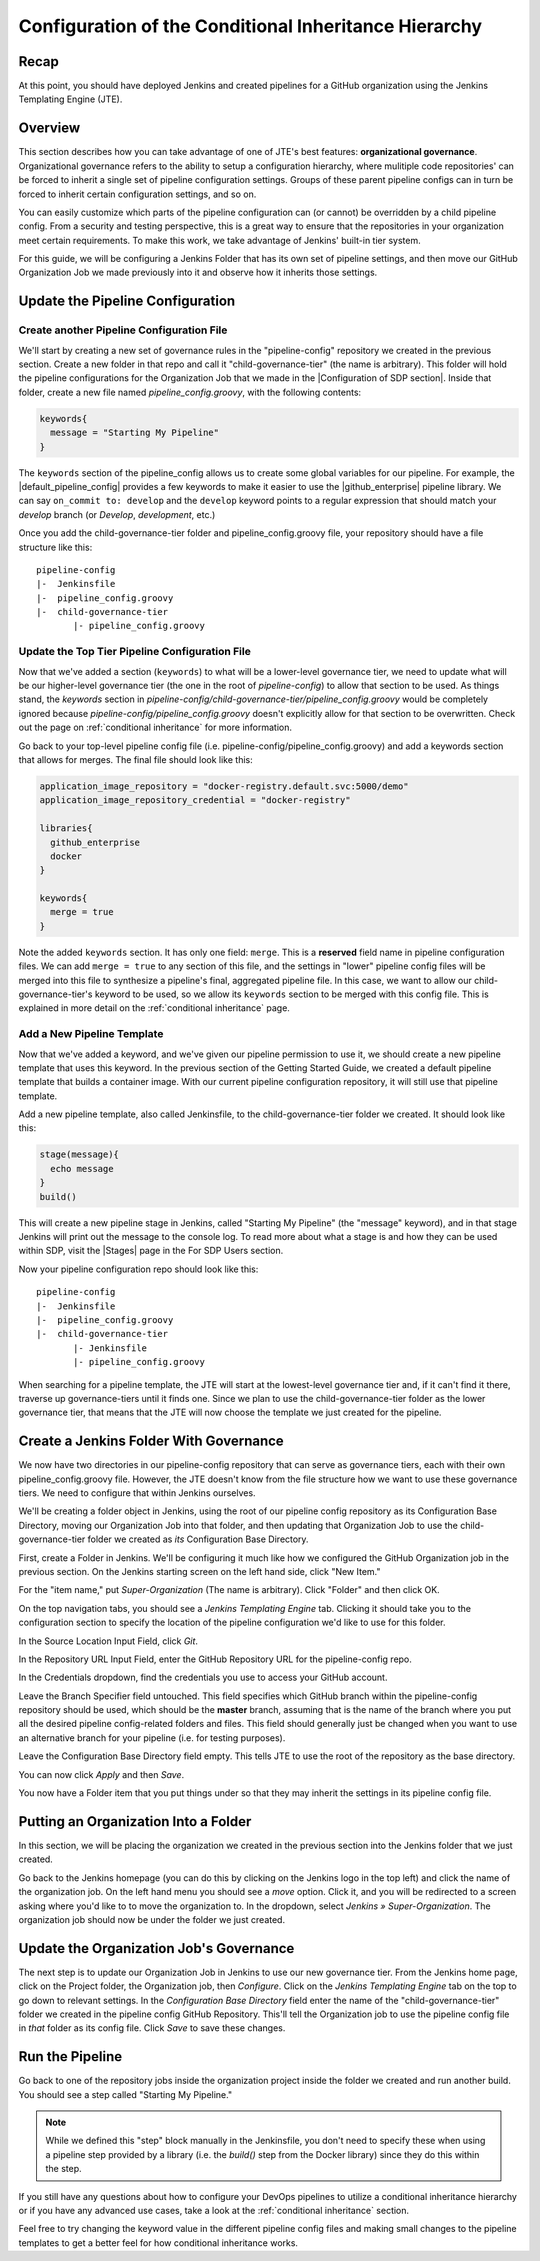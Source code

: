 .. _configure_conditional_inheritance_hierarchy:

######################################################
Configuration of the Conditional Inheritance Hierarchy
######################################################

Recap
=====

At this point, you should have deployed Jenkins and created pipelines for a
GitHub organization using the Jenkins Templating Engine (JTE).

Overview
========

This section describes how you can take advantage of one of JTE's best
features: **organizational governance**. Organizational governance refers
to the ability to setup a configuration hierarchy, where mulitiple code
repositories' can be forced to inherit a single set of pipeline configuration
settings. Groups of these parent pipeline configs can in turn be forced to
inherit certain configuration settings, and so on.

You can easily customize which parts of the pipeline configuration can
(or cannot) be overridden by a child pipeline config. From a security and testing
perspective, this is a great way to ensure that the repositories in your
organization meet certain requirements. To make this work, we take advantage of
Jenkins' built-in tier system.

For this guide, we will be configuring a Jenkins Folder that has its own set of
pipeline settings, and then move our GitHub Organization Job we made previously
into it and observe how it inherits those settings.

Update the Pipeline Configuration
==================================

Create another Pipeline Configuration File
------------------------------------------

We'll start by creating a new set of governance rules in the "pipeline-config"
repository we created in the previous section. Create a new folder in that repo
and call it "child-governance-tier" (the name is arbitrary). This folder will hold the pipeline configurations for the Organization Job that we made in the |Configuration of SDP section|. Inside that folder, create a new
file named *pipeline_config.groovy*, with the following contents:

.. |Configuration of SDP section| raw:: html

   <a href="/pages/getting-started/configuration_of_sdp.html" target="_blank">Configuration of SDP section</a>


.. code-block:: groovy

    keywords{
      message = "Starting My Pipeline"
    }

The ``keywords`` section of the pipeline_config allows us to create some global
variables for our pipeline. For example, the |default_pipeline_config| provides
a few keywords to make it easier to use the |github_enterprise| pipeline library.
We can say ``on_commit to: develop`` and the ``develop`` keyword points to
a regular expression that should match your *develop* branch (or *Develop*,
*development*, etc.)

.. |github_enterprise| raw:: html

   <a href="https://github.com/boozallen/sdp-libraries/tree/master/github_enterprise" target="_blank">github enterprise</a>


.. |default_pipeline_config| raw:: html

   <a href="https://github.com/boozallen/jenkins-templating-engine/blob/master/src/main/resources/org/boozallen/plugins/jte/config/pipeline_config.groovy" target="_blank">default pipeline config</a>

Once you add the child-governance-tier folder and pipeline_config.groovy file, your
repository should have a file structure like this:

::

  pipeline-config
  |-  Jenkinsfile
  |-  pipeline_config.groovy
  |-  child-governance-tier
         |- pipeline_config.groovy


Update the Top Tier Pipeline Configuration File
-----------------------------------------------

Now that we've added a section (``keywords``) to what will be a lower-level
governance tier, we need to update what will be our higher-level governance tier
(the one in the root of *pipeline-config*) to allow that section to be used. As
things stand, the *keywords* section in *pipeline-config/child-governance-tier/pipeline_config.groovy*
would  be completely ignored because *pipeline-config/pipeline_config.groovy*
doesn't explicitly allow for that section to be overwritten. Check out the page
on :ref:`conditional inheritance` for more information.

Go back to your top-level pipeline config file (i.e.
pipeline-config/pipeline_config.groovy) and add a keywords section that allows
for merges. The final file should look like this:

.. code-block:: groovy

    application_image_repository = "docker-registry.default.svc:5000/demo"
    application_image_repository_credential = "docker-registry"

    libraries{
      github_enterprise
      docker
    }

    keywords{
      merge = true
    }


Note the added ``keywords`` section. It has only one field: ``merge``. This is a
**reserved** field name in pipeline configuration files. We can add ``merge = true``
to any section of this file, and the settings in "lower" pipeline config files
will be merged into this file to synthesize a pipeline's final, aggregated pipeline
file. In this case, we want to allow our child-governance-tier's keyword to be used, so we
allow its ``keywords`` section to be merged with this config file. This is
explained in more detail on the :ref:`conditional inheritance` page.


Add a New Pipeline Template
---------------------------

Now that we've added a keyword, and we've given our pipeline permission to use
it, we should create a new pipeline template that uses this keyword. In the
previous section of the Getting Started Guide, we created a default pipeline
template that builds a container image. With our current pipeline configuration
repository, it will still use that pipeline template.

Add a new pipeline template, also called Jenkinsfile, to the child-governance-tier folder
we created. It should look like this:

.. code-block:: groovy

    stage(message){
      echo message
    }
    build()

This will create a new pipeline stage in Jenkins, called "Starting My Pipeline"
(the "message" keyword), and in that stage Jenkins will print out the message
to the console log. To read more about what a stage is and how they can be used within SDP, visit the |Stages| page in the For SDP Users section.

.. |Stages| raw:: html

   <a href="/pages/for-sdp-users/stages.html" target="_blank">Stages</a>


Now your pipeline configuration repo should look like this:

::

  pipeline-config
  |-  Jenkinsfile
  |-  pipeline_config.groovy
  |-  child-governance-tier
         |- Jenkinsfile
         |- pipeline_config.groovy

When searching for a pipeline template, the JTE will start at the lowest-level
governance tier and, if it can't find it there, traverse up governance-tiers
until it finds one. Since we plan to use the child-governance-tier folder as the
lower governance tier, that means that the JTE will now choose the template we
just created for the pipeline.

Create a Jenkins Folder With Governance
=======================================

We now have two directories in our pipeline-config repository that can serve as
governance tiers, each with their own pipeline_config.groovy file. However, the
JTE doesn't know from the file structure how we want to use these governance
tiers. We need to configure that within Jenkins ourselves.

We'll be creating a folder object in Jenkins, using the root of our pipeline
config repository as its Configuration Base Directory, moving our Organization Job
into that folder, and then updating that Organization Job to use the child-governance-tier folder we created
as *its* Configuration Base Directory.

First, create a Folder in Jenkins. We'll be configuring it much like how we
configured the GitHub Organization job in the previous section.
On the Jenkins starting screen on the left hand side, click "New Item."

For the "item name," put *Super-Organization* (The name is arbitrary). Click "Folder" and
then click OK.

On the top navigation tabs, you should see a *Jenkins Templating Engine* tab.
Clicking it should take you to the configuration section to specify the location
of the pipeline configuration we'd like to use for this folder.

In the Source Location Input Field, click *Git*.

In the Repository URL Input Field, enter the GitHub Repository URL for the
pipeline-config repo.

In the Credentials dropdown, find the credentials you use to access your GitHub
account.

Leave the	Branch Specifier field untouched. This field specifies which GitHub branch within the pipeline-config repository should be used, which should be the **master** branch, assuming that is the name of the branch where you put all the desired pipeline config-related folders and files. 
This field should generally just be changed when you want to use an alternative branch for your pipeline (i.e. for testing purposes).

Leave the Configuration Base Directory field empty. This tells JTE to use the
root of the repository as the base directory.

You can now click *Apply* and then *Save*.

You now have a Folder item that you put things under so that they may
inherit the settings in its pipeline config file.

.. The configurations should look something like the following picture with the
.. credentials field being replaced by your own.


Putting an Organization Into a Folder
=====================================

In this section, we will be placing the organization we created in the previous
section into the Jenkins folder that we just created.

Go back to the Jenkins homepage (you can do this by clicking on the Jenkins logo
in the top left) and click the name of the organization job. On the left hand
menu you should see a *move* option. Click it, and you will be redirected to a
screen asking where you'd like to to move the organization to. In the dropdown,
select *Jenkins » Super-Organization*. The organization job should now be under the
folder we just created.


Update the Organization Job's Governance
====================================

The next step is to update our Organization Job in Jenkins to use our new
governance tier. From the Jenkins home page, click on the Project folder,
the Organization job, then *Configure*. Click on the *Jenkins Templating Engine*
tab on the top to go down to relevant settings. In the *Configuration Base
Directory* field enter the name of the "child-governance-tier" folder we created in the
pipeline config GitHub Repository. This'll tell the Organization job to use
the pipeline config file in *that* folder as its config file. Click *Save* to
save these changes.


Run the Pipeline
================

Go back to one of the repository jobs inside the organization project inside the
folder we created and run another build. You should see a step called
"Starting My Pipeline."

.. note::

   While we defined this "step" block manually in the Jenkinsfile, you don't need to
   specify these when using a pipeline step provided by a library (i.e. the
   *build()* step from the Docker library) since they do this within the step.


If you still have any questions about how to configure your DevOps pipelines to
utilize a conditional inheritance hierarchy or if you have any advanced use
cases, take a look at the :ref:`conditional inheritance` section.

Feel free to try changing the keyword value in the different pipeline config
files and making small changes to the pipeline templates to get a better feel
for how conditional inheritance works.
